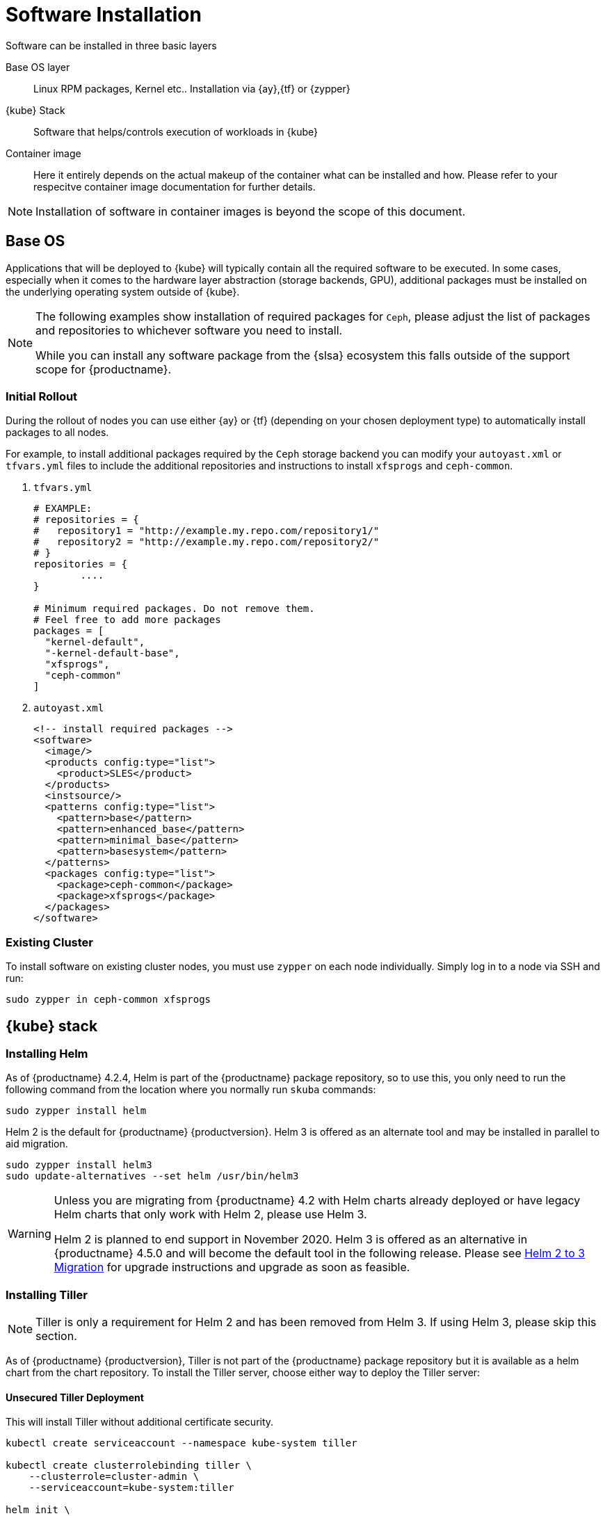 [#software-installation]
= Software Installation

Software can be installed in three basic layers

Base OS layer::
Linux RPM packages, Kernel etc.. Installation via {ay},{tf} or {zypper}

{kube} Stack::
Software that helps/controls execution of workloads in {kube}

Container image::
Here it entirely depends on the actual makeup of the container what can be installed and how.
Please refer to your respecitve container image documentation for further details.
[NOTE]
Installation of software in container images is beyond the scope of this document.

== Base OS

Applications that will be deployed to {kube} will typically contain all the required software to be executed.
In some cases, especially when it comes to the hardware layer abstraction (storage backends, GPU), additional packages
must be installed on the underlying operating system outside of {kube}.

[NOTE]
====
The following examples show installation of required packages for `Ceph`, please adjust the list of
packages and repositories to whichever software you need to install.

While you can install any software package from the {slsa} ecosystem this falls outside of the support scope for {productname}.
====

=== Initial Rollout

During the rollout of nodes you can use either {ay} or {tf} (depending on your chosen deployment type)
to automatically install packages to all nodes.

For example, to install additional packages required by the `Ceph` storage backend you can modify
your `autoyast.xml` or `tfvars.yml` files to include the additional repositories and instructions to
install `xfsprogs` and `ceph-common`.

. `tfvars.yml`
+
[source,yaml]
----
# EXAMPLE:
# repositories = {
#   repository1 = "http://example.my.repo.com/repository1/"
#   repository2 = "http://example.my.repo.com/repository2/"
# }
repositories = {
        ....
}

# Minimum required packages. Do not remove them.
# Feel free to add more packages
packages = [
  "kernel-default",
  "-kernel-default-base",
  "xfsprogs",
  "ceph-common"
]
----
. `autoyast.xml`
+
[source,xml]
----
<!-- install required packages -->
<software>
  <image/>
  <products config:type="list">
    <product>SLES</product>
  </products>
  <instsource/>
  <patterns config:type="list">
    <pattern>base</pattern>
    <pattern>enhanced_base</pattern>
    <pattern>minimal_base</pattern>
    <pattern>basesystem</pattern>
  </patterns>
  <packages config:type="list">
    <package>ceph-common</package>
    <package>xfsprogs</package>
  </packages>
</software>
----

=== Existing Cluster

To install software on existing cluster nodes, you must use `zypper` on each node individually.
Simply log in to a node via SSH and run:

----
sudo zypper in ceph-common xfsprogs
----

== {kube} stack

[#helm-tiller-install]
=== Installing Helm

As of {productname} 4.2.4, Helm is part of the {productname} package repository, so to use this,
you only need to run the following command from the location where you normally run `skuba` commands:

[source,bash]
----
sudo zypper install helm
----

Helm 2 is the default for {productname} {productversion}. Helm 3 is offered as an alternate tool and may be installed in parallel to aid migration.

[source,bash]
----
sudo zypper install helm3
sudo update-alternatives --set helm /usr/bin/helm3
----

[WARNING]
====
Unless you are migrating from {productname} 4.2 with Helm charts already deployed or have legacy Helm charts that only work with Helm 2, please use Helm 3.

Helm 2 is planned to end support in November 2020.
Helm 3 is offered as an alternative in {productname} 4.5.0 and will become the default tool in the following release.
Please see <<helm-2to3-migration>> for upgrade instructions and upgrade as soon as feasible.
====

=== Installing Tiller

[NOTE]
====
Tiller is only a requirement for Helm 2 and has been removed from Helm 3.  If using Helm 3, please skip this section.
====

As of {productname} {productversion}, Tiller is not part of the {productname} package repository but it is available as a
helm chart from the chart repository. To install the Tiller server, choose either way to deploy the Tiller server:

==== Unsecured Tiller Deployment

This will install Tiller without additional certificate security.

[source,bash,subs='attributes']
----
kubectl create serviceaccount --namespace kube-system tiller

kubectl create clusterrolebinding tiller \
    --clusterrole=cluster-admin \
    --serviceaccount=kube-system:tiller

helm init \
    --tiller-image registry.suse.com/caasp/v4/helm-tiller:{helm_tiller_version} \
    --service-account tiller
----

==== Secured Tiller Deployment with TLS certificate

This installs tiller with TLS certificate security.

===== Trusted Certificates

Please refer to <<trusted-server-certificate>> and <<trusted-client-certificate>> on how to sign the trusted tiller and helm certificate.
The server.conf for IP.1 is `127.0.0.1`.

Then, import trusted certificate to {kube} cluster. In this example, trusted certificate are `ca.crt`, `tiller.crt`, `tiller.key`, `helm.crt` and `helm.key`.

===== Self-signed Certificates (optional)

Please refer to <<self-signed-server-certificate>> and <<self-signed-client-certificate>> on how to sign the self-signed tiller and helm certificate.
The server.conf for IP.1 is `127.0.0.1`.

Then, import trusted certificate to {kube} cluster. In this example, trusted certificate are `ca.crt`, `tiller.crt`, `tiller.key`, `helm.crt` and `helm.key`.

. Deploy Tiller server with TLS certificate
+
[source,bash,subs="attributes"]
----
kubectl create serviceaccount --namespace kube-system tiller
kubectl create clusterrolebinding tiller \
    --clusterrole=cluster-admin \
    --serviceaccount=kube-system:tiller

helm init \
    --tiller-tls \
    --tiller-tls-verify \
    --tiller-tls-cert tiller.crt \
    --tiller-tls-key tiller.key \
    --tls-ca-cert ca.crt \
    --tiller-image registry.suse.com/caasp/v4/helm-tiller:{helm_tiller_version} \
    --service-account tiller
----

. Configure Helm client with TLS certificate
+
Setup $HELM_HOME environment and copy the CA certificate, helm client certificate and key to the $HELM_HOME path.
+
[source,bash]
----
export HELM_HOME=<path/to/helm/home>

cp ca.crt $HELM_HOME/ca.pem
cp helm.crt $HELM_HOME/cert.pem
cp helm.key $HELM_HOME/key.pem
----
+
Then, for helm commands, pass flag `--tls`. For example:
[source,bash]
+
----
helm ls --tls [flags]
helm install --tls <CHART> [flags]
helm upgrade --tls <RELEASE_NAME> <CHART> [flags]
helm del --tls <RELEASE_NAME> [flags]
----

[[helm-2to3-migration]]
=== Helm 2 to 3 Migration

[NOTE]
====
The process for migrating an installation from Helm 2 to Helm 3 has been documented and tested by the Helm community. Please reference the following links before proceeding.

- https://v3.helm.sh/docs/topics/v2_v3_migration/
- https://helm.sh/blog/migrate-from-helm-v2-to-helm-v3/
- https://github.com/helm/helm-2to3
====

==== Preconditions

* A healthy {productname} installation with applications deployed using Helm 2 and Tiller.
* A system, which `skuba` and version 2 of `helm` have run on previously.
** The procedure below requires an available internet connection to install the `2to3` plugin.  If the installation is in an air gapped environment, the system may need to be moved back out of the air gapped environment.
* These instructions are written for a single cluster managed from a single Helm 2 installation. If more than one cluster is being managed by this installation of Helm 2, please reference https://github.com/helm/helm-2to3 for further details and do not do the clean-up step until all clusters are migrated.

==== Migration Procedure

This is a procedure for migrating a {productname} deployment that has used Helm 2 to deploy applications.

. Install `helm3` package in the same location you normally run `skuba` commands (alongside the helm package):
+
----
sudo zypper in helm3
----
. Install the `2to3` plugin:
+
----
helm3 plugin install https://github.com/helm/helm-2to3.git
----
. Backup Helm 2 data found in the following:
.. Helm 2 home folder.
.. Release data from the cluster. Refer to link:http://technosophos.com/2017/03/23/how-helm-uses-configmaps-to-store-data.html[How Helm Uses ConfigMaps to Store Data] for details on how Helm 2 stores release data in the cluster. This should apply similarly if Helm 2 is configured for secrets.
. Move configuration from 2 to 3:
+
----
helm3 2to3 move config
----
.. After the move, if you have installed any custom plugins, then check that they work fine with Helm 3. If needed, remove and re-add them as described in https://github.com/helm/helm-2to3s.
.. If you have configured any local helm chart repositories, you will need to remove and re-add them.  For example:
+
----
helm3 repo remove <my-custom-repo>
helm3 repo add <my-custom-repo> <url-to-custom-repo>
helm3 repo update
----
. Migrate Helm releases (deployed charts) in place:
+
----
helm3 2to3 convert RELEASE
----
. Clean up Helm 2 data:
+
WARNING: Tiller will be cleaned up, and Helm 2 will not be usable on this cluster after cleanup.
+
----
helm3 2to3 cleanup
----
. You may now set the `helm` command line to use the the `helm3` package from now on.
+
----
sudo update-alternatives --set helm /usr/bin/helm3
----

////
Note: When Helm is included in v4, Tiller server will be automatically installed after CaaS Platform setup.
So we probably just need to mention that we use it and that it's installed automatically.
Note: {productversion} will still use Helm 2, but Helm 3 will become the default in future releases and Helm 2 and Tiller will be dropped.
////
